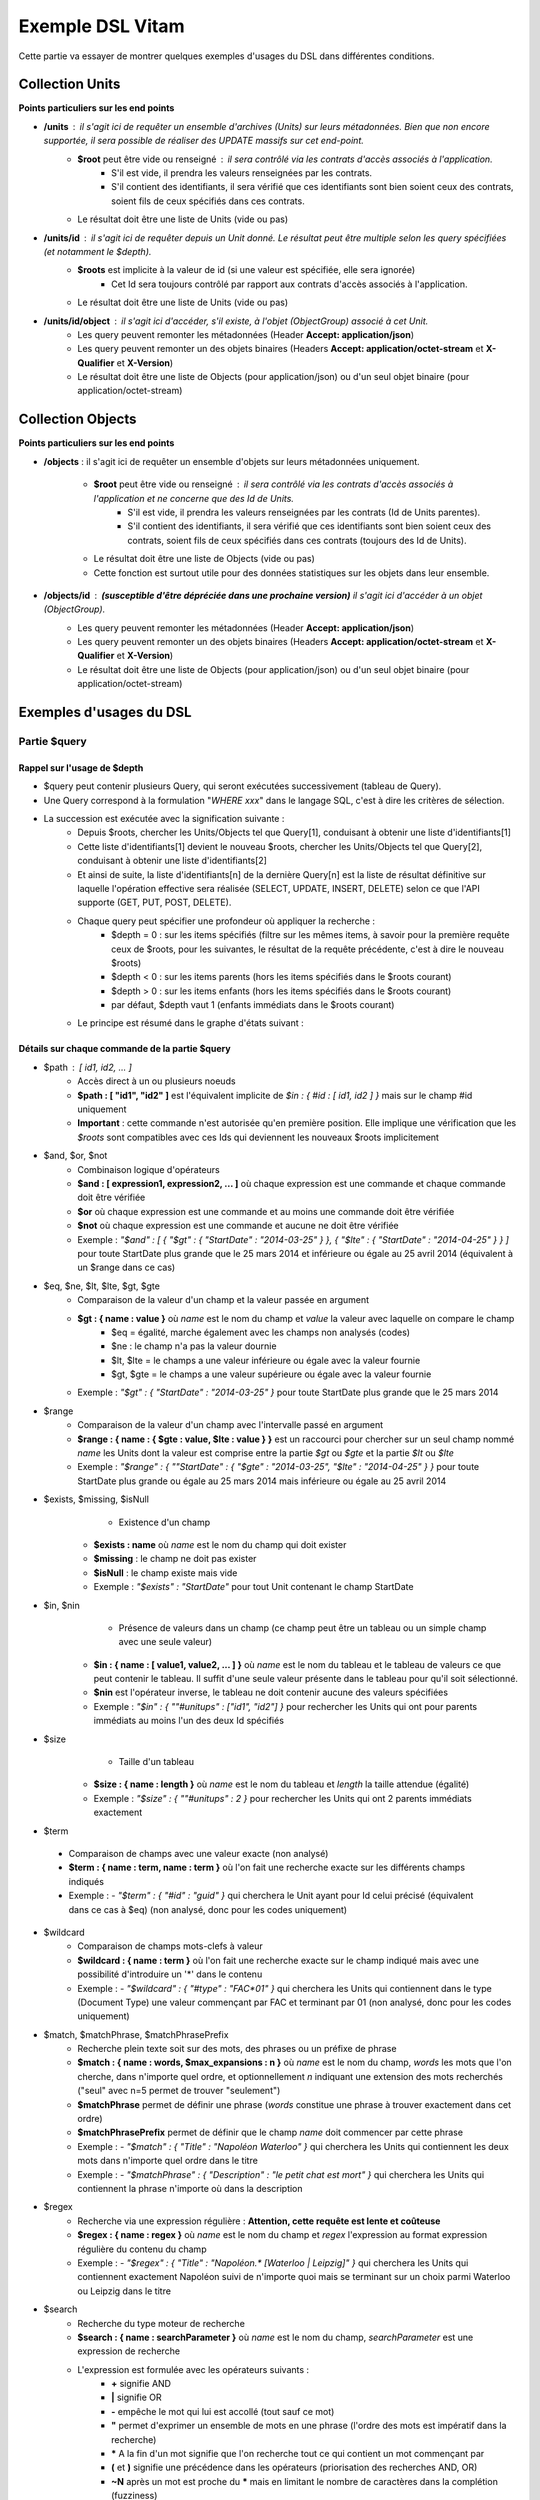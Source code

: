 Exemple DSL Vitam
#################

Cette partie va essayer de montrer quelques exemples d'usages du DSL dans différentes conditions.

Collection Units
================

**Points particuliers sur les end points**

- **/units** : il s'agit ici de requêter un ensemble d'archives (Units) sur leurs métadonnées. Bien que non encore supportée, il sera possible de réaliser des UPDATE massifs sur cet end-point.
    - **$root** peut être vide ou renseigné : il sera contrôlé via les contrats d'accès associés à l'application.
        - S'il est vide, il prendra les valeurs renseignées par les contrats.
        - S'il contient des identifiants, il sera vérifié que ces identifiants sont bien soient ceux des contrats, soient fils de ceux spécifiés dans ces contrats.

    - Le résultat doit être une liste de Units (vide ou pas)

- **/units/id** : il s'agit ici de requêter depuis un Unit donné. Le résultat peut être multiple selon les query spécifiées (et notamment le *$depth*).
    - **$roots** est implicite à la valeur de id (si une valeur est spécifiée, elle sera ignorée)
        - Cet Id sera toujours contrôlé par rapport aux contrats d'accès associés à l'application.

    - Le résultat doit être une liste de Units (vide ou pas)
- **/units/id/object** : il s'agit ici d'accéder, s'il existe, à l'objet (ObjectGroup) associé à cet Unit.
    - Les query peuvent remonter les métadonnées (Header **Accept: application/json**)
    - Les query peuvent remonter un des objets binaires (Headers **Accept: application/octet-stream** et **X-Qualifier** et **X-Version**)
    - Le résultat doit être une liste de Objects (pour application/json) ou d'un seul objet binaire (pour application/octet-stream)

Collection Objects
==================

**Points particuliers sur les end points**

- **/objects** : il s'agit ici de requêter un ensemble d'objets sur leurs métadonnées uniquement.

    - **$root** peut être vide ou renseigné : il sera contrôlé via les contrats d'accès associés à l'application et ne concerne que des Id de Units.
        - S'il est vide, il prendra les valeurs renseignées par les contrats (Id de Units parentes).
        - S'il contient des identifiants, il sera vérifié que ces identifiants sont bien soient ceux des contrats, soient fils de ceux spécifiés dans ces contrats (toujours des Id de Units).

    - Le résultat doit être une liste de Objects (vide ou pas)
    - Cette fonction est surtout utile pour des données statistiques sur les objets dans leur ensemble.

- **/objects/id** : **(susceptible d'être dépréciée dans une prochaine version)** il s'agit ici d'accéder à un objet (ObjectGroup).
    - Les query peuvent remonter les métadonnées (Header **Accept: application/json**)
    - Les query peuvent remonter un des objets binaires (Headers **Accept: application/octet-stream** et **X-Qualifier** et **X-Version**)
    - Le résultat doit être une liste de Objects (pour application/json) ou d'un seul objet binaire (pour application/octet-stream)

Exemples d'usages du DSL
========================

Partie $query
-------------

Rappel sur l'usage de $depth
****************************

- $query peut contenir plusieurs Query, qui seront exécutées successivement (tableau de Query).
- Une Query correspond à la formulation "*WHERE xxx*" dans le langage SQL, c'est à dire les critères de sélection.
- La succession est exécutée avec la signification suivante :
    - Depuis $roots, chercher les Units/Objects tel que Query[1], conduisant à obtenir une liste d'identifiants[1]
    - Cette liste d'identifiants[1] devient le nouveau $roots, chercher les Units/Objects tel que Query[2], conduisant à obtenir une liste d'identifiants[2]
    - Et ainsi de suite, la liste d'identifiants[n] de la dernière Query[n] est la liste de résultat définitive sur laquelle l'opération effective sera réalisée (SELECT, UPDATE, INSERT, DELETE) selon ce que l'API supporte (GET, PUT, POST, DELETE).
    - Chaque query peut spécifier une profondeur où appliquer la recherche :
        - $depth = 0 : sur les items spécifiés (filtre sur les mêmes items, à savoir pour la première requête ceux de $roots, pour les suivantes, le résultat de la requête précédente, c'est à dire le nouveau $roots)
        - $depth < 0 : sur les items parents (hors les items spécifiés dans le $roots courant)
        - $depth > 0 : sur les items enfants (hors les items spécifiés dans le $roots courant)
        - par défaut, $depth vaut 1 (enfants immédiats dans le $roots courant)
    - Le principe est résumé dans le graphe d'états suivant :

.. image:: images/multi-query-schema.png


Détails sur chaque commande de la partie $query
***********************************************

- $path : [ id1, id2, ... ]
    - Accès direct à un ou plusieurs noeuds
    - **$path : [ "id1", "id2" ]** est l'équivalent implicite de *$in : { #id : [ id1, id2 ] }* mais sur le champ #id uniquement
    - **Important** : cette commande n'est autorisée qu'en première position. Elle implique une vérification que les *$roots* sont compatibles avec ces Ids qui deviennent les nouveaux $roots implicitement

- $and, $or, $not
    - Combinaison logique d'opérateurs
    - **$and : [ expression1, expression2, ... ]** où chaque expression est une commande et chaque commande doit être vérifiée
    - **$or** où chaque expression est une commande et au moins une commande doit être vérifiée
    - **$not** où chaque expression est une commande et aucune ne doit être vérifiée
    - Exemple : *"$and" : [ { "$gt" : { "StartDate" : "2014-03-25" } }, { "$lte" : { "StartDate" : "2014-04-25" } } ]* pour toute StartDate plus grande que le 25 mars 2014 et inférieure ou égale au 25 avril 2014 (équivalent à un $range dans ce cas)

- $eq, $ne, $lt, $lte, $gt, $gte
    - Comparaison de la valeur d'un champ et la valeur passée en argument
    - **$gt : { name : value }** où *name* est le nom du champ et *value* la valeur avec laquelle on compare le champ
        - $eq = égalité, marche également avec les champs non analysés (codes)
        - $ne : le champ n'a pas la valeur dournie
        - $lt, $lte = le champs a une valeur inférieure ou égale avec la valeur fournie
        - $gt, $gte = le champs a une valeur supérieure ou égale avec la valeur fournie
    - Exemple : *"$gt" : { "StartDate" : "2014-03-25" }* pour toute StartDate plus grande que le 25 mars 2014

- $range
    - Comparaison de la valeur d'un champ avec l'intervalle passé en argument
    - **$range : { name : { $gte : value, $lte : value } }** est un raccourci pour chercher sur un seul champ nommé *name* les Units dont la valeur est comprise entre la partie *$gt* ou *$gte* et la partie *$lt* ou *$lte*
    - Exemple : *"$range" : { ""StartDate" : { "$gte" : "2014-03-25", "$lte" : "2014-04-25" } }* pour toute StartDate plus grande ou égale au 25 mars 2014 mais inférieure ou égale au 25 avril 2014

- $exists, $missing, $isNull
	   - Existence d'un champ
     - **$exists : name** où *name* est le nom du champ qui doit exister
     - **$missing** : le champ ne doit pas exister
     - **$isNull** : le champ existe mais vide
     - Exemple : *"$exists" : "StartDate"* pour tout Unit contenant le champ StartDate

- $in, $nin
	   - Présence de valeurs dans un champ (ce champ peut être un tableau ou un simple champ avec une seule valeur)
     - **$in : { name : [ value1, value2, ... ] }** où *name* est le nom du tableau et le tableau de valeurs ce que peut contenir le tableau. Il suffit d'une seule valeur présente dans le tableau pour qu'il soit sélectionné.
     - **$nin** est l'opérateur inverse, le tableau ne doit contenir aucune des valeurs spécifiées
     - Exemple : *"$in" : { ""#unitups" : ["id1", "id2"] }* pour rechercher les Units qui ont pour parents immédiats au moins l'un des deux Id spécifiés

- $size
	   - Taille d'un tableau
     - **$size : { name : length }** où *name* est le nom du tableau et *length* la taille attendue (égalité)
     - Exemple : *"$size" : { ""#unitups" : 2 }* pour rechercher les Units qui ont 2 parents immédiats exactement

-	$term
    - Comparaison de champs avec une valeur exacte (non analysé)
    - **$term : { name : term, name : term }** où l'on fait une recherche exacte sur les différents champs indiqués
    - Exemple : - *"$term" : { "#id" : "guid" }* qui cherchera le Unit ayant pour Id celui précisé (équivalent dans ce cas à $eq) (non analysé, donc pour les codes uniquement)

- $wildcard
    - Comparaison de champs mots-clefs à valeur
    - **$wildcard : { name : term }** où l'on fait une recherche exacte sur le champ indiqué mais avec une possibilité d'introduire un '\*' dans le contenu
    - Exemple : - *"$wildcard" : { "#type" : "FAC*01" }* qui cherchera les Units qui contiennent dans le type (Document Type) une valeur commençant par FAC et terminant par 01 (non analysé, donc pour les codes uniquement)

- $match, $matchPhrase, $matchPhrasePrefix
    - Recherche plein texte soit sur des mots, des phrases ou un préfixe de phrase
    - **$match : { name : words, $max_expansions : n }** où *name* est le nom du champ, *words* les mots que l'on cherche, dans n'importe quel ordre, et optionnellement *n* indiquant une extension des mots recherchés ("seul" avec n=5 permet de trouver "seulement")
    - **$matchPhrase** permet de définir une phrase (*words* constitue une phrase à trouver exactement dans cet ordre)
    - **$matchPhrasePrefix** permet de définir que le champ *name* doit commencer par cette phrase
    - Exemple : - *"$match" : { "Title" : "Napoléon Waterloo" }* qui cherchera les Units qui contiennent les deux mots dans n'importe quel ordre dans le titre
    - Exemple : - *"$matchPhrase" : { "Description" : "le petit chat est mort" }* qui cherchera les Units qui contiennent la phrase n'importe où dans la description

- $regex
    - Recherche via une expression régulière : **Attention, cette requête est lente et coûteuse**
    - **$regex : { name : regex }** où *name* est le nom du champ et *regex* l'expression au format expression régulière du contenu du champ
    - Exemple : - *"$regex" : { "Title" : "Napoléon.\* [Waterloo | Leipzig]" }* qui cherchera les Units qui contiennent exactement Napoléon suivi de n'importe quoi mais se terminant sur un choix parmi Waterloo ou Leipzig dans le titre

- $search
    - Recherche du type moteur de recherche
    - **$search : { name : searchParameter }** où *name* est le nom du champ, *searchParameter* est une expression de recherche
    - L'expression est formulée avec les opérateurs suivants :
        - **+** signifie AND
        - **|** signifie OR
        - **-** empêche le mot qui lui est accollé (tout sauf ce mot)
        - **"** permet d'exprimer un ensemble de mots en une phrase (l'ordre des mots est impératif dans la recherche)
        - **\*** A la fin d'un mot signifie que l'on recherche tout ce qui contient un mot commençant par
        - **(** et **)** signifie une précédence dans les opérateurs (priorisation des recherches AND, OR)
        - **~N** après un mot est proche du **\*** mais en limitant le nombre de caractères dans la complétion (fuzziness)
        - **~N** après une phrase (encadré par **"**) autorise des "trous" dans la phrase
    - Exemple : *"$search" : { "Title" : "\"oeufs cuits\" +(tomate | patate) -frite" }* pour rechercher les Units qui ont dans le titre la phrase "oeufs cuits" et au moins un parmi tomate ou patate, mais pas frite

- $flt, $mlt
	  - Recherche « More Like This », soit par valeurs approchées
    - **$mlt : { $fields : [ name1, name2 ], $like : like_text }** où *name1*, *name2*, ... sont les noms des champs concernés, et *like_text* un champ texte avec lequel on va comparer les différents champs fournies pour trouver des éléments "ressemblant" à la valeur fournie (il s'agit d'une recherche permettant de chercher quelque chose qui ressemble à la valeur fournie, pas l'égalité, en mode plein texte)
        - $mlt : More like this, la méthode recommandée
        - $fmt : Fuzzy like this, une autre que fournie l'indexeur mais pouvant donner plus de faux positif et qui est un assemblage de $match avec une combinaison "$or"
    - Exemple : *"$mlt" : { "$fields" : ["Title", "Description"], "$like" : "Il était une fois" }* pour chercher les Units qui ont dans le titre ou la description un contenu qui s'approche de la phrase spécifiée dans $like.


Partie $action dans la fonction Update
--------------------------------------

- $set
    - change la valeur des champs
    - **$set : { name1 : value1, name2 : value2, ... }** où *nameX* est le nom des champs à changer avec la valeur indiquée dans *valueX*
    - Exemple : *"$set : { "Title" : "Mon nouveau titre", "Description" : "Ma nouvelle description" }"* qui change les champs Title et Description avec les valeurs indiquées

- $unset
    - enlève la valeur des champs
    - **$unset : [ name1, name2, ... ]** où *nameX* est le nom des champs pour lesquels on va supprimer les valeurs
    - Exemple : *"$unset : [ "StartDate", "EndDate" ]"* qui va vider les champs indiqués de toutes valeurs

- $min, $max
    - change la valeur du champ à la valeur minimale/maximale si elle est supérieure/inférieure à la valeur précisée
    - **$min : { name : value }** où *name* est le nom du champ où si sa valeur actuelle est inférieure à *value*, sa valeur sera remplacée par celle-ci
    - **$max** idem en sens inverse, la valeur sera remplacée si l'existante est supérieure à celle indiquée
    - Exemple : *"$min : { "MonChamp" : 3 }"* Si MonCompteur contient 2, MonCompteur vaudra 3, mais si MonCompteur contient 4, la valeur restera inchangée

- $inc
    - incrémente/décremente la valeur du champ selon la valeur indiquée
    - **$inc : { name : value }** où *name* est le nom du champ à incrémenter de la valeur *value* passée en paramètre (positive ou négative)
    - Exemple : *"$inc : { "MonCompteur" : -2 }"* décrémente de 2 la valeur initiale de MonCompteur

- $rename
    - change le nom du champ
    - **$rename : { name : newname }** où *name* est le nom du champ à renommer en *newname*
    - Exemple : *"$rename : { "MonChamp" : "MonNouveauChamp" }"* où le champ MonChamp va être renommé en MonNouveauChamp

- $push, $pull
    - ajoute en fin ou retire les éléments de la liste du champ (qui est un tableau)
    - **$push : { name : { $each : [ value, value, ... ] } }** où *name* est le nom du champ de la forme d'un tableau (une valeur peut apparaître plus dune seule fois dans le tableau) et les valeurs sont ajoutées à la fin du tableau
    - **$pull** a la même signification mais inverse, à savoir qu'elle enlève du tableau les valeurs précisées si elles existent
    - Exemple : *"$push" : { "Tag" : { "$each" : [ "Poisson", "Oiseau" ] } }* ajoute dans le champ Tag les valeurs précisées à la fin du tableau même si elles existent déjà dans le tableau

- $add
    - ajoute les éléments de la liste du champ (unicité des valeurs)
    - **$add : { name : { $each : [ value, value, ... ] } }** où *name* est le nom du champ de la forme d'une MAP ou SET (une valeur ne peut apparaître qu'une seule fois dans le tableau) et les valeurs sont ajoutées, si elles n'existent pas déjà
    - Exemple : *"$add" : { "Tag" : { "$each" : [ "Poisson", "Oiseau" ] } }* ajoute dans le champ Tag les valeurs précisées sauf si elles existent déjà dans le tableau

- $pop
  - ajoute ou retire un élément du tableau en première ou dernière position selon la valeur -1 ou 1
  - **$pop : { name : value }** où *name* est le nom du champ et si *value* vaut -1, retire le premier, si *value* vaut 1, retire le dernier
  - Exemple : *"$add" : { "Tag" : -1 }* retire dans le champ Tag la première valeur du tableau

Exemple d'un SELECT Multi-queries
=================================

```json
  {
    "$roots": [ "id0" ],
    "$query": [
      { "$match": { "Title": "titre" }, "$depth": 4 },
      { "$and" : [ { "$gt" : { "StartDate" : "2014-03-25" } },
        { "$lte" : { "EndDate" : "2014-04-25" } } ], "$depth" : 0},
      { "$exists" : "FilePlanPosition" }
    ],
    "$filter": { "$limit": 100 },
    "$projection": { "$fields": { "#id": 1, "title": 1, "#type": 1, "#parents": 1, "#object": 1 } }
  }
```
1. Cette requête commence avec le Unit id0. A partir de ce Unit, on cherche des Units qui sont fils avec une distance d'au plus 4 du noeud id0 et où Title contient "titre", ce qui donne une nouvelle liste d'Ids.
2. La query suivante utilise la liste d'Ids précédemment obtenue pour effectuer un filtre sur celle-ci ($depth = 0) et vérifie une condition sur StartDate et EndDate, ce qui donne une nouvelle liste d'Ids, sous-ensemble de celle obtenue en étape 1.
3. La query suivante utilise la liste d'Ids précédemment obtenue comme point de départ et cherche les fils immédiats ($depth = 1 implicite) qui vérifie la condition que FilePlanPosition, ce qui donne une nouvelle d'Ids.
4. Sur la base de cette nouvelle liste d'Ids obtenue de l'étape 3, seuls les 100 premiers sont retournés, et le contenu de ce qui est retourné est précisé dans la projection.

A noter qu'il aurait été possible d'optimiser cette requête comme suit :
```json
  {
    "$roots": [ "id0" ],
    "$query": [
      { "$and" : [ { "$match": { "Title": "titre" } },
        { "$gt" : { "StartDate" : "2014-03-25" } },
        { "$lte" : { "EndDate" : "2014-04-25" } } ], "$depth" : 4},
      { "$exists" : "FilePlanPosition" }
    ],
    "$filter": { "$limit": 100 },
    "$projection": { "$fields": { "#id": 1, "title": 1, "#type": 1, "#parents": 1, "#object": 1 } }
  }
```
Car la requête 1 et 2 sont unifiées en une seule.
